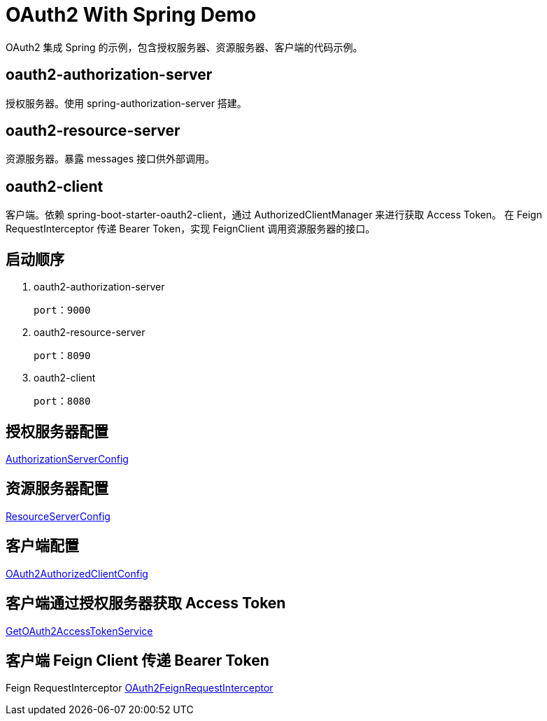 = OAuth2 With Spring Demo

OAuth2 集成 Spring 的示例，包含授权服务器、资源服务器、客户端的代码示例。

== oauth2-authorization-server
授权服务器。使用 spring-authorization-server 搭建。



== oauth2-resource-server
资源服务器。暴露 messages 接口供外部调用。



== oauth2-client
客户端。依赖 spring-boot-starter-oauth2-client，通过 AuthorizedClientManager 来进行获取 Access Token。
在 Feign RequestInterceptor 传递 Bearer Token，实现 FeignClient 调用资源服务器的接口。



== 启动顺序
1. oauth2-authorization-server  

   port：9000

2. oauth2-resource-server     

   port：8090

3. oauth2-client

   port：8080


== 授权服务器配置
https://github.com/haozhang-x/oauth2-with-spring-demo/blob/main/oauth2-authorization-server/src/main/java/com/example/demo/authorizationserver/config/AuthorizationServerConfig.java[AuthorizationServerConfig]

== 资源服务器配置
https://github.com/haozhang-x/oauth2-with-spring-demo/blob/main/oauth2-resource-server/src/main/java/com/example/resourceserver/config/ResourceServerConfig.java[ResourceServerConfig]

== 客户端配置
https://github.com/haozhang-x/oauth2-with-spring-demo/blob/main/oauth2-client/src/main/java/com/example/demo/client/config/OAuth2AuthorizedClientConfig.java[OAuth2AuthorizedClientConfig]

== 客户端通过授权服务器获取 Access Token
https://github.com/haozhang-x/oauth2-with-spring-demo/blob/main/oauth2-client/src/main/java/com/example/demo/client/token/GetOAuth2AccessTokenService.java[GetOAuth2AccessTokenService]

== 客户端 Feign Client 传递 Bearer Token 
Feign RequestInterceptor
https://github.com/haozhang-x/oauth2-with-spring-demo/blob/main/oauth2-client/src/main/java/com/example/demo/client/feign/interceptor/OAuth2FeignRequestInterceptor.java[OAuth2FeignRequestInterceptor]


